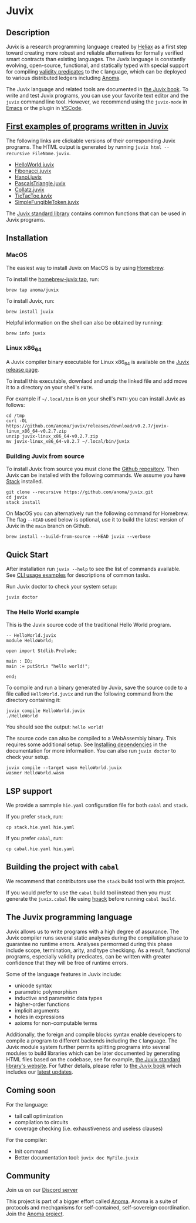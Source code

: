 * Juvix

#+begin_html
<a href="https://github.com/anoma/juvix/actions/workflows/ci.yml">
<img alt="CI status" src="https://github.com/anoma/juvix/actions/workflows/ci.yml/badge.svg" />
</a>
#+end_html

#+begin_html
<a href="https://github.com/anoma/juvix/actions/workflows/pages/pages-build-deployment"><img
src="https://github.com/anoma/juvix/actions/workflows/pages/pages-build-deployment/badge.svg"
alt="pages-build-deployment" /></a>
#+end_html

#+begin_html
<a href="https://github.com/anoma/juvix/tags">
<img alt="" src="https://img.shields.io/github/v/release/anoma/juvix?include_prereleases" />
</a>
#+end_html

#+begin_html
<a href="https://github.com/anoma/juvix/blob/main/LICENSE">
<img alt="LICENSE" src="https://img.shields.io/badge/license-GPL--3.0--only-blue.svg" />
</a>
#+end_html

#+begin_html
<a href="https://github.com/anoma/juvix">
<img align="right" width="300" height="300" alt="Juvix Mascot" src="assets/seating-mascot.051c86a.svg" />
</a>
#+end_html


** Description

Juvix is a research programming language created by [[https://heliax.dev/][Heliax]] as a first step toward creating more robust and reliable alternatives for formally verified smart contracts than existing languages. The Juvix language is constantly evolving, open-source, functional, and statically typed with special support for compiling [[https://anoma.network/blog/validity-predicates/][validity predicates]] to the =C= language, which can be deployed to various distributed ledgers including [[https://anoma.net/][Anoma]].

The Juvix language and related tools are documented in [[https://anoma.github.io/juvix/][the Juvix book]]. To write
and test Juvix programs, you can use your favorite text editor and the =juvix=
command line tool. However, we recommend using the =juvix-mode= in [[https://docs.juvix.org/tooling/emacs-mode.html][Emacs]] or the
plugin in [[https://marketplace.visualstudio.com/items?itemName=heliax.juvix-mode][VSCode]].

** [[https://github.com/anoma/juvix/tree/main/examples/milestone][First examples of programs written in Juvix]]

The following links are clickable versions of their corresponding Juvix programs. The HTML output is generated by running =juvix html --recursive FileName.juvix=.

- [[https://docs.juvix.org/examples/html/HelloWorld/HelloWorld.html][HelloWorld.juvix]]
- [[https://docs.juvix.org/examples/html/Fibonacci/Fibonacci.html][Fibonacci.juvix]]
- [[https://docs.juvix.org/examples/html/Hanoi/Hanoi.html][Hanoi.juvix]]
- [[https://docs.juvix.org/examples/html/PascalsTriangle/PascalsTriangle.html][PascalsTriangle.juvix]]
- [[https://docs.juvix.org/examples/html/Collatz/Collatz.html][Collatz.juvix]]
- [[https://docs.juvix.org/examples/html/TicTacToe/CLI/CLI.TicTacToe.html][TicTacToe.juvix]]
- [[https://docs.juvix.org/examples/html/ValidityPredicates/SimpleFungibleToken.html][SimpleFungibleToken.juvix]]

The [[https://anoma.github.io/juvix-stdlib/][Juvix standard library]] contains
common functions that can be used in Juvix programs.

** Installation

*** MacOS

The easiest way to install Juvix on MacOS is by using [[https://brew.sh][Homebrew]].

To install the [[https://github.com/anoma/homebrew-juvix][homebrew-juvix tap]], run:

#+begin_src shell
brew tap anoma/juvix
#+end_src

To install Juvix, run:

#+begin_src shell
brew install juvix
#+end_src


Helpful information on the shell can also be obtained by running:

#+begin_src shell
brew info juvix
#+end_src

*** Linux x86_64

A Juvix compiler binary executable for Linux x86_64 is available on the [[https://github.com/anoma/juvix/releases/latest][Juvix release page]].

To install this executable, downlaod and unzip the linked file and add move it
to a directory on your shell's =PATH=.

For example if =~/.local/bin= is on your shell's =PATH= you can install Juvix as
follows:

#+begin_src shell
cd /tmp
curl -OL https://github.com/anoma/juvix/releases/download/v0.2.7/juvix-linux_x86_64-v0.2.7.zip
unzip juvix-linux_x86_64-v0.2.7.zip
mv juvix-linux_x86_64-v0.2.7 ~/.local/bin/juvix
#+end_src

*** Building Juvix from source

To install Juvix from source you must clone the [[https://github.com/anoma/juvix.git][Github repository]]. Then Juvix
can be installed with the following commands. We assume you have [[https://haskellstack.org][Stack]]
installed.

#+begin_src shell
git clone --recursive https://github.com/anoma/juvix.git
cd juvix
stack install
#+end_src

On MacOS you can alternatively run the following command for Homebrew. The flag
=--HEAD= used below is optional, use it to build the latest version of Juvix in
the =main= branch on Github.

#+begin_src shell
brew install --build-from-source --HEAD juvix --verbose
#+end_src

**  Quick Start

After installation run =juvix --help= to see the list of commands available. See
[[https://docs.juvix.org/getting-started/quick-start.html#cli-usage-examples][CLI usage examples]] for descriptions of common tasks.

Run Juvix doctor to check your system setup:

#+begin_src shell
juvix doctor
#+end_src

*** The Hello World example

This is the Juvix source code of the traditional Hello World program.

#+begin_src shell
-- HelloWorld.juvix
module HelloWorld;

open import Stdlib.Prelude;

main : IO;
main := putStrLn "hello world!";

end;
#+end_src

To compile and run a binary generated by Juvix, save the source code to a file
called =HelloWorld.juvix= and run the following command from the directory
containing it:

#+begin_src shell
juvix compile HelloWorld.juvix
./HelloWorld
#+end_src

You should see the output: =hello world!=

The source code can also be compiled to a WebAssembly binary. This requires some
additional setup. See [[https://anoma.github.io/juvix/getting-started/dependencies.html][Installing dependencies]] in the documentation for more
information. You can also run =juvix doctor= to check your setup.

#+begin_src shell
juvix compile --target wasm HelloWorld.juvix
wasmer HelloWorld.wasm
#+end_src

** LSP support

We provide a sammple =hie.yaml= configuration file for both =cabal= and =stack=.

If you prefer =stack=, run:
#+begin_src shell
cp stack.hie.yaml hie.yaml
#+end_src
If you prefer =cabal=, run:
#+begin_src shell
cp cabal.hie.yaml hie.yaml
#+end_src

** Building the project with =cabal=

We recommend that contributors use the =stack= build tool with this project.

If you would prefer to use the =cabal= build tool instead then you must generate
the =juvix.cabal= file using [[https://github.com/sol/hpack][hpack]] before running =cabal build=.

** The Juvix programming language

Juvix allows us to write programs with a high degree of assurance. The Juvix
compiler runs several static analyses during the compilation phase to guarantee
no runtime errors. Analyses permormed during this phase include scope,
termination, arity, and type checkiqng. As a result, functional programs,
especially validity predicates, can be written with greater confidence that they
will be free of runtime errors.

Some of the language features in Juvix include:

- unicode syntax
- parametric polymorphism
- inductive and parametric data types
- higher-order functions
- implicit arguments
- holes in expressions
- axioms for non-computable terms

Additionally, the foreign and compile blocks syntax enable developers to compile
a program to different backends including the =C= language. The Juvix module
system further permits splitting programs into several modules to build
libraries which can be later documented by generating HTML files based on the
codebase, see for example, [[https://anoma.github.io/juvix-stdlib/][the Juvix
standard library's website]]. For futher details, please refer to
[[https://anoma.github.io/juvix/][the Juvix book]] which includes our
[[https://anoma.github.io/juvix/introduction/changelog.html][latest updates]].

** Coming soon

For the language:

- tail call optimization
- compilation to circuits
- coverage checking (i.e. exhaustiveness and useless clauses)

For the compiler:

- Init command
- Better documentation tool: =juvix doc MyFile.juvix=

** Community

Join us on our [[https://discord.gg/waYhQ2Qr][Discord server]]

This project is part of a bigger effort called [[https://anoma.net/][Anoma]].
Anoma is a suite of protocols and mechqanisms for self-contained, self-sovereign coordination.
Join the [[https://anoma.net/community][Anoma project]].
